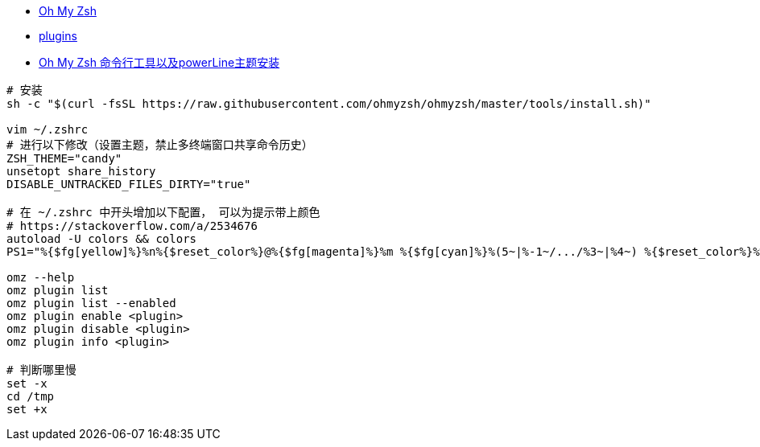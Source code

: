 

- link:https://ohmyz.sh/[Oh My Zsh]
- link:https://github.com/ohmyzsh/ohmyzsh/wiki/Plugins[plugins]
- link:https://www.jianshu.com/p/563dc1da2199[Oh My Zsh 命令行工具以及powerLine主题安装]

[source,shell]
----
# 安装
sh -c "$(curl -fsSL https://raw.githubusercontent.com/ohmyzsh/ohmyzsh/master/tools/install.sh)"

vim ~/.zshrc
# 进行以下修改（设置主题，禁止多终端窗口共享命令历史）
ZSH_THEME="candy"
unsetopt share_history
DISABLE_UNTRACKED_FILES_DIRTY="true"

# 在 ~/.zshrc 中开头增加以下配置， 可以为提示带上颜色
# https://stackoverflow.com/a/2534676
autoload -U colors && colors
PS1="%{$fg[yellow]%}%n%{$reset_color%}@%{$fg[magenta]%}%m %{$fg[cyan]%}%(5~|%-1~/.../%3~|%4~) %{$reset_color%}%% "

omz --help
omz plugin list
omz plugin list --enabled
omz plugin enable <plugin>
omz plugin disable <plugin>
omz plugin info <plugin>

# 判断哪里慢
set -x
cd /tmp
set +x
----

